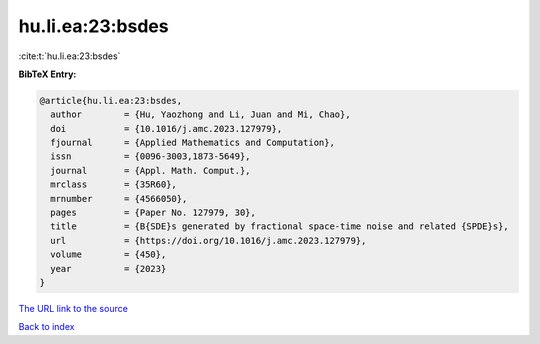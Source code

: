hu.li.ea:23:bsdes
=================

:cite:t:`hu.li.ea:23:bsdes`

**BibTeX Entry:**

.. code-block:: bibtex

   @article{hu.li.ea:23:bsdes,
     author        = {Hu, Yaozhong and Li, Juan and Mi, Chao},
     doi           = {10.1016/j.amc.2023.127979},
     fjournal      = {Applied Mathematics and Computation},
     issn          = {0096-3003,1873-5649},
     journal       = {Appl. Math. Comput.},
     mrclass       = {35R60},
     mrnumber      = {4566050},
     pages         = {Paper No. 127979, 30},
     title         = {B{SDE}s generated by fractional space-time noise and related {SPDE}s},
     url           = {https://doi.org/10.1016/j.amc.2023.127979},
     volume        = {450},
     year          = {2023}
   }
`The URL link to the source <https://doi.org/10.1016/j.amc.2023.127979>`_


`Back to index <../By-Cite-Keys.html>`_
